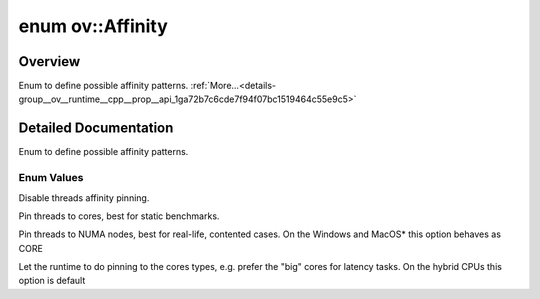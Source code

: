 .. index:: pair: enum; Affinity
.. _doxid-group__ov__runtime__cpp__prop__api_1ga72b7c6cde7f94f07bc1519464c55e9c5:

enum ov::Affinity
=================

Overview
~~~~~~~~

Enum to define possible affinity patterns. :ref:`More...<details-group__ov__runtime__cpp__prop__api_1ga72b7c6cde7f94f07bc1519464c55e9c5>`

.. ref-code-block:: cpp
	:class: doxyrest-overview-code-block

	#include <properties.hpp>

	enum Affinity
	{
	    :ref:`NONE<doxid-group__ov__runtime__cpp__prop__api_1gga72b7c6cde7f94f07bc1519464c55e9c5ab50339a10e1de285ac99d4c3990b8693>`         = -1,
	    :ref:`CORE<doxid-group__ov__runtime__cpp__prop__api_1gga72b7c6cde7f94f07bc1519464c55e9c5ac5d5df976f196200d1900b2b51827dbb>`         = 0,
	    :ref:`NUMA<doxid-group__ov__runtime__cpp__prop__api_1gga72b7c6cde7f94f07bc1519464c55e9c5ab50c8803b99f15e242d2f68eac46d4fe>`         = 1,
	    :ref:`HYBRID_AWARE<doxid-group__ov__runtime__cpp__prop__api_1gga72b7c6cde7f94f07bc1519464c55e9c5ab251efd889b530f06f4abe4c690a39d0>` = 2,
	};

.. _details-group__ov__runtime__cpp__prop__api_1ga72b7c6cde7f94f07bc1519464c55e9c5:

Detailed Documentation
~~~~~~~~~~~~~~~~~~~~~~

Enum to define possible affinity patterns.

Enum Values
-----------

.. _doxid-group__ov__runtime__cpp__prop__api_1gga72b7c6cde7f94f07bc1519464c55e9c5ab50339a10e1de285ac99d4c3990b8693:
.. index:: pair: enumvalue; NONE

.. ref-code-block:: cpp
	:class: doxyrest-title-code-block

	NONE

Disable threads affinity pinning.

.. _doxid-group__ov__runtime__cpp__prop__api_1gga72b7c6cde7f94f07bc1519464c55e9c5ac5d5df976f196200d1900b2b51827dbb:
.. index:: pair: enumvalue; CORE

.. ref-code-block:: cpp
	:class: doxyrest-title-code-block

	CORE

Pin threads to cores, best for static benchmarks.

.. _doxid-group__ov__runtime__cpp__prop__api_1gga72b7c6cde7f94f07bc1519464c55e9c5ab50c8803b99f15e242d2f68eac46d4fe:
.. index:: pair: enumvalue; NUMA

.. ref-code-block:: cpp
	:class: doxyrest-title-code-block

	NUMA

Pin threads to NUMA nodes, best for real-life, contented cases. On the Windows and MacOS\* this option behaves as CORE

.. _doxid-group__ov__runtime__cpp__prop__api_1gga72b7c6cde7f94f07bc1519464c55e9c5ab251efd889b530f06f4abe4c690a39d0:
.. index:: pair: enumvalue; HYBRID_AWARE

.. ref-code-block:: cpp
	:class: doxyrest-title-code-block

	HYBRID_AWARE

Let the runtime to do pinning to the cores types, e.g. prefer the "big" cores for latency tasks. On the hybrid CPUs this option is default


